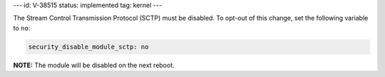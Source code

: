 ---
id: V-38515
status: implemented
tag: kernel
---

The Stream Control Transmission Protocol (SCTP) must be disabled. To opt-out of
this change, set the following variable to ``no``:

.. code-block:: yaml

    security_disable_module_sctp: no

**NOTE:** The module will be disabled on the next reboot.
